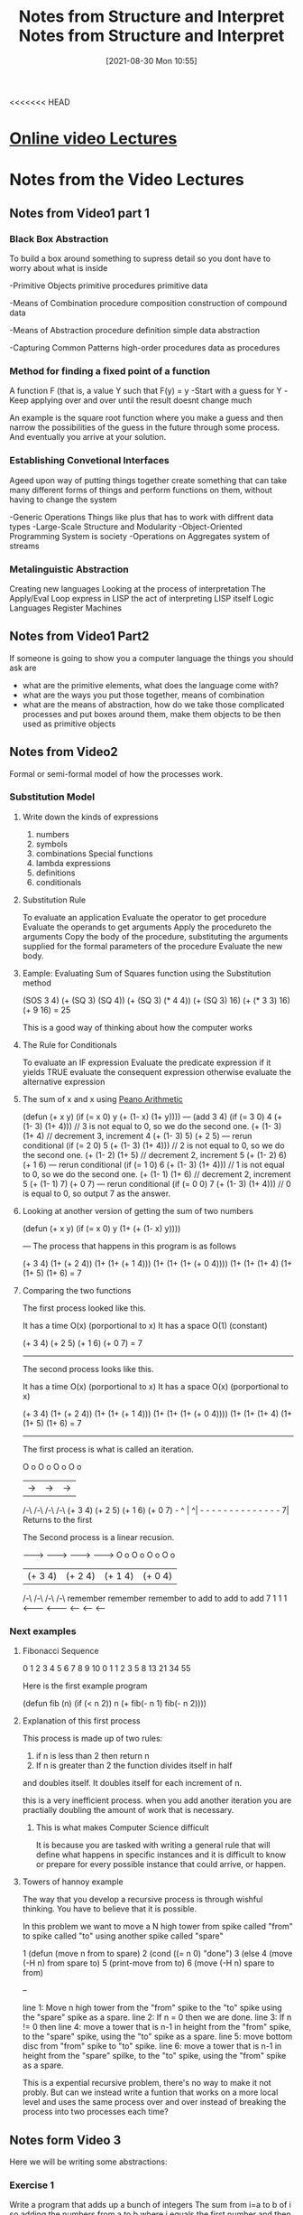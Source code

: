 <<<<<<< HEAD
:PROPERTIES:
:ID:       9daaa999-15db-4dcc-9316-bda00598827b
:END:
#+title: Notes from Structure and Interpret
#+date: [2021-08-30 Mon 10:55]

* [[https://ocw.mit.edu/courses/electrical-engineering-and-computer-science/6-001-structure-and-interpretation-of-computer-programs-spring-2005/][Online video Lectures]]

* Notes from the Video Lectures
** Notes from Video1 part 1
*** Black Box Abstraction
   To build a box around something
   to supress detail so you dont have to worry about what is inside

    -Primitive Objects
       primitive procedures
       primitive data

    -Means of Combination
       procedure composition
       construction of compound data

    -Means of Abstraction
       procedure definition
       simple data abstraction

    -Capturing Common Patterns
       high-order procedures
       data as procedures
  
*** Method for finding a fixed point of a function
    A function F (that is, a value Y such that F(y) = y
    -Start with a guess for Y
    -Keep applying over and over until the result doesnt change much

    An example is the square root function where you make a guess and
    then narrow the possibilities of the guess in the future through
    some process. And eventually you arrive at your solution.

   
*** Establishing Convetional Interfaces
    Ageed upon way of putting things together
    create something that can take many different forms of things and
    perform functions on them, without having to change the system

    -Generic Operations
      Things like plus that has to work with diffrent data types
    -Large-Scale Structure and Modularity
    -Object-Oriented Programming
       System is society
    -Operations on Aggregates
       system of streams

*** Metalinguistic Abstraction
    Creating new languages
    Looking at the process of interpretation
    The Apply/Eval Loop
    express in LISP the act of interpreting LISP itself
    Logic Languages
    Register Machines

** Notes from Video1 Part2
   If someone is going to show you a computer language the things you
   should ask are
   - what are the primitive elements, what does the language come with?
   - what are the ways you put those together, means of combination
   - what are the means of abstraction, how do we take those complicated
     processes and put boxes around them, make them objects to be then used
     as primitive objects
 
** Notes from Video2
   Formal or semi-formal model of how the processes work.
  
*** Substitution Model
**** Write down the kinds of expressions
    1. numbers
    2. symbols   
    3. combinations
          Special functions
    4. lambda expressions
    5. definitions
    6. conditionals
**** Substitution Rule
     To evaluate an application
	Evaluate the operator to get procedure
	Evaluate the operands to get arguments
	Apply the procedureto the arguments
          Copy the body of the procedure,
	   substituting the arguments supplied
	   for the formal parameters of the procedure
	  Evaluate the new body.
**** Eample: Evaluating Sum of Squares function using the Substitution method
     (SOS 3 4)
     (+ (SQ 3) (SQ 4))
     (+ (SQ 3) (* 4 4))
     (+ (SQ 3) 16)
     (+ (* 3 3) 16)
     (+ 9 16)
     = 25

     This is a good way of thinking about how the computer works

**** The Rule for Conditionals
     To evaluate an IF expression
       Evaluate the predicate expression
         if it yields TRUE
	   evaluate the consequent expression
	 otherwise
	   evaluate the alternative expression
	   
**** The sum of x and x using [[https://en.wikipedia.org/wiki/Peano_axioms][Peano Arithmetic]]
     (defun (+ x y)
       (if (= x 0)
          y
	  (+ (1- x) (1+ y))))
   ---
     (add 3 4)
     (if (= 3 0) 4 (+ (1- 3) (1+ 4))) // 3 is not equal to 0, so we do the second one.
     (+ (1- 3) (1+ 4) // decrement 3, increment 4
     (+ (1- 3) 5)
     (+ 2 5)
  --- rerun conditional
     (if (= 2 0) 5 (+ (1- 3) (1+ 4))) // 2 is not equal to 0, so we do the second one.
     (+ (1- 2) (1+ 5) // decrement 2, increment 5
     (+ (1- 2) 6)
     (+ 1 6)     
  --- rerun conditional
     (if (= 1 0) 6 (+ (1- 3) (1+ 4))) // 1 is not equal to 0, so we do the second one.
     (+ (1- 1) (1+ 6) // decrement 2, increment 5
     (+ (1- 1) 7)
     (+ 0 7)
  --- rerun conditional
     (if (= 0 0) 7 (+ (1- 3) (1+ 4))) // 0 is equal to 0, so output 7 as the answer. 

**** Looking at another version of getting the sum of two numbers
     (defun (+ x y)
        (if (= x 0)
	  y
	  (1+ (+ (1- x) y))))

   ---
   The process that happens in this program is as follows

   (+ 3 4)
   (1+ (+ 2 4))
   (1+ (1+ (+ 1 4)))
   (1+ (1+ (1+ (+ 0 4))))
   (1+ (1+ (1+ 4)
   (1+ (1+ 5)
   (1+ 6)
   = 7

   
**** Comparing the two functions
     
    The first process looked like this.

    It has a time  O(x) (porportional to x)
    It has a space O(1) (constant)

    (+ 3 4)
    (+ 2 5)
    (+ 1 6)
    (+ 0 7)
    = 7

    ------------

    The second process looks like this.

    It has a time   O(x) (porportional to x)
    It has a space  O(x) (porportional to x)

       (+ 3 4)
   (1+ (+ 2 4))
   (1+ (1+ (+ 1 4)))
   (1+ (1+ (1+ (+ 0 4))))
   (1+ (1+ (1+ 4)
   (1+ (1+ 5)
   (1+ 6)
   = 7

   -------------

   The first process is what is called an iteration.

  O o     O o     O o      O o
   |   ->  |  ->   |  ->    |
  /-\     /-\     /-\      /-\ 
 (+ 3 4) (+ 2 5) (+ 1 6)  (+ 0 7) -
  ^                                |
  ^| - - - - - - - -  - - - - - - 7|
       Returns to the first


       
  The Second process is a linear recusion.
       
  -------> ---------> --------> --------->     
  O o        O o        O o        O o
   | (+ 3 4)  | (+ 2 4)  | (+ 1 4)  | (+ 0 4)
  /-\        /-\        /-\        /-\ 
            remember  remember   remember
	    to add    to add     to add
   7	    1         1          1
  <------- <------- <------ <------ <-----

	    
 
*** Next examples

**** Fibonacci Sequence

 0 1 2 3 4 5 6  7  8  9 10    
 0 1 1 2 3 5 8 13 21 34 55
 
     Here is the first example program

     (defun fib (n)
       (if (< n 2))
         n
	 (+ fib(- n 1)
	    fib(- n 2))))

	    


**** Explanation of this first process
     This process is made up of two rules:
     1. if n is less than 2 then return n
     2. If n is greater than 2 the function divides itself in half
	and doubles itself. It doubles itself for each increment of n.

     this is a very inefficient process. when you add another iteration you are
     practially doubling the amount of work that is necessary.

     
***** This is what makes Computer Science difficult
      It is because you are tasked with writing a general rule that will define
      what happens in specific instances and it is difficult to know or
      prepare for every possible instance that could arrive, or happen.

      
**** Towers of hannoy example

     The way that you develop a recursive process is through wishful thinking.
     You have to believe that it is possible.

     In this problem we want to move a N high tower from spike called "from" to spike
     called "to" using another spike called "spare"

     1 (defun (move n from to spare) 
     2   (cond ((= n 0)  "done")
     3 	    (else
     4	      (move (-H n) from spare to)
     5        (print-move from to)
     6        (move (-H n) spare to from)

     --

     line 1: Move n high tower from the "from" spike to the "to" spike using the "spare"
     spike as a spare.
     line 2: If n = 0 then we are done.
     line 3: If n != 0 then
     line 4: move a tower that is n-1 in height from the "from" spike, to the "spare"
     spike, using the "to" spike as a spare.
     line 5: move bottom disc from "from" spike to "to" spike.
     line 6: move a tower that is n-1 in height from the "spare" spilke, to the "to"
     spike, using the "from" spike as a spare.

     This is a expential recursive problem, there's no way to make it not probly.
     But can we instead write a funtion that works on a more local level and
     uses the same process over and over instead of breaking the process into two
     processes each time?

     


     
** Notes form Video 3

   Here we will be writing some abstractions:

   
*** Exercise 1
    Write a program that adds up a bunch of integers
    The sum from i=a to b of i
    so adding the numbers from a to b where i equals the first number and then
    iterates through the list of numbers

    (defun sum-int (a b)
        (if (> a b)
	    0
            (+ a
	      (sum-int (1+ a) b))))

     note: if you have an easy case that you know the answer to just write it down.
     In this case we are going to reduce this problem down to a simpler problem and
     then reduce the simpler problem into a sub-problem and then do something to the result
     
*** Exercise 2
    The sum of the squares from i=a to b

   (defun sum-sqr (a b)
       (if (> a b)
           0
	   (+ (* a a)
	      (sum-sqr (1+ a) b))))
	      
*** Review what we see.
    If we compare these two programs they have alot in common. There is only
    one or two things that change from one program to the next.
    When ever you find yourself writing the same thing over and over,
    there is a problem. Because we should be creating an abstraction for that
    thing and using that simplified verson in all the cases instead of
    writing things over and over.

    Here is a generalized pattern of these two programs:

    (defun <name> (a b)
       (if (> a b)
          0
	  (+ (<term> a)
	     (<name> (<next> a) b))))

     
	     
**** Procedural Arguments

***** We will now define our sum function

      (defun sum (term a next b)
	(if (> a b)
            0
	    (+ (term a)
	       (sum term
	            (next a)
		    next
		    b ))))

		   
***** With this we can define our first function again

      (defun sum-int (a b)
         (defun ID (x) x)
	 (sum ID a 1+ b))

#+begin_src lisp

(defun sum-int (a b)
	(defun term (a))
	   (sum 'ID a '1+ b))

#+end_src

#+begin_src lisp
    
  (defun sum (term a next b)
	     (let 'next 'next)
	     (if (> a b)
		 0
		 (+ (term a)
		    (sum term
			 '(next a)
			 'next
			 b ))))  
    
#+end_src

* Notes from reading the book

Pg 22
 
   The contrast between function and procedure is a reflection of the general distinction
between describing properties of things and describing how to do things, or, as it 
is sometimes referred to, the distinction between declarative knowledge and imperative
knowledge. 

   In Mathematics we are usually concerned with declariative *(what is)* descriptions, 
whereas in computer science we are usually concerned with imperative *(how to)* 
descriptions.


** [[id:89d0239a-d20b-40bb-93f8-7e087f605c62][CL Exercises]]

** Big O Notation
   The Number of steps required by a tree-recursive process will be proportional
   to the number of nodes on the tree, while the space required will be
   proportional to the maximum depth of the tree.
  
*** Pg 38
    The value of Fib(n) grows exponentially with n.
   
** Creating Recursive Functions
   
*** Step1 - What is the simplest input?
    This is most liekly when the input is zero

    It is from answering this question that you will get your _base case_
    which is what will tell your algorithm that it has hit a limit.

*** Step2 - Play around with examples and visualize what the program is doing
   
*** Step3 - Relate the more complex cases to the simpler ones
    Here we are specifically looking for instances where the process repeats itself

*** Step4 - Generalize the Pattern
    Here we will take these specific instances where the patter repeats itself
    and define them ina way that will include all instances

*** Step5 - Write the code
    This is done by combining the generalized pattern with the base cases

** Linear Recursive Process

*** Process builds up a chain of deferred operations.
*** Cannot be stopped in the middle of execution
    because the "process" is negotiating a chain of deferred operations.
*** Amount of information needed to be stored is proportional to n

** Linear Iterative Process

*** State is defined by a fixed number of state variables
*** Together with a fixed rule that describes how the state variables should be updated
    as the process moves from state to state
*** And an (optional) end test
    That specifies conditions under which the process should terminate
*** The number of steps is proportional to n
*** If stopped in the middle of execution
    All that must be done is supply the interpreter with the values of the three variables
    and the process can continue. 

** Recursive Process is not the same as Recursive procedure

*** A Recursive process evolves over time

*** A Recursive Procedure refers to a Syntactic fact
    That the procedure definition refers to itself, calls itself, during
    the execution of iteself. 

** How LiSP Handles an iterative process

*** Lisp executes an iterative process in a constant space
    The process is rerun over and over and the same amount of memory
    is occupied the whole time. This happens even if the iterative
    process is described by a recursive procedure.
    This is called a _tail-recusive_ implementation

    Here is the wikipedia [[https://en.wikipedia.org/wiki/Tail_call][article]]

*** Tail-Recursive Implementation
    With a tail-recursive implementation, iteration can be expressed using the
    ordinary procedure call mechanism, so that special iteration constructs are
    useful only as syntactic sugar.

    Tail-recursion has long been known as a compiler optimization
    technique. A coherent semantic basis for tail recursion was provided
    by _Carl Hewitt(1977)_ who explained it in terms of the "message Passing"
    model of computation that we shall discuss in chap 3. 

** 1.2.2 Tree Recusion
   Using tree recusion to compute the Fibonacci Seq. is a good illustration
   of a tree recursion, but it is a horribly inefficient way of computing
   the Fibonacci numbers because it does so much redundant computation.
  
** Fibonacci Iteration
   A much more efficient way of computing the Fibonacci numbers is through
   an iterative process.

   The idea is to use a pair of integers a and b.
   They will be initialized to Fib(1) = 1 and Fib(0) = 0
   Then we repeatedly apply the simultaneous transformations
   a = a + b
   b = a

   After applying this transformation n times, a and b will be equal,
   respectively to Fib(n + 1) and Fib(n)

   To formulate the iterative algorithm we first needed to notice, by
   observing what happened in the tree recursion, that the computation
   could be recast as an iteration with three state variables.
   Using the tree recursion we could clearly see the aspects of the
   computation that were repeated over and over causing the inefficency

  
*** Another way to do the Fib Iteration

#+begin_src lisp
  
  (defun fib-dup (x)
	   (defparameter *a* 1)
	   (defparameter *b* 0)
	   (defparameter *c* nil)
	   (loop repeat x
		do  (setf *c* (+ *a* *b*))
		    (setf *b* *a*)
		    (setf *a* *c*) 
		    (format t "A is ~d, B is ~d~%" *a* *b*)))
  
#+end_src

* Useful functions
  
** Print the squares of numbers up to a certain number
#+begin_src lisp
  
  (dotimes(n 50)
     (format t "  ~d  ~d  ~%" n(* n n)))
  
#+end_src

** Flatten List
   
#+begin_src lisp
  
  (defun flatten (li)
	   (cond ((null li) nil)
		 ((atom li) (list li))
		 (t (loop for a in li appending (flatten a)))))
  
#+end_src
=======
:PROPERTIES:
:ID:       9daaa999-15db-4dcc-9316-bda00598827b
:END:
#+title: Notes from Structure and Interpret
#+date: [2021-08-30 Mon 10:55]

* [[https://ocw.mit.edu/courses/electrical-engineering-and-computer-science/6-001-structure-and-interpretation-of-computer-programs-spring-2005/][Online video Lectures]]

* Notes from the Video Lectures
** Notes from Video1 part 1
*** Black Box Abstraction
   To build a box around something
   to supress detail so you dont have to worry about what is inside

    -Primitive Objects
       primitive procedures
       primitive data

    -Means of Combination
       procedure composition
       construction of compound data

    -Means of Abstraction
       procedure definition
       simple data abstraction

    -Capturing Common Patterns
       high-order procedures
       data as procedures
  
*** Method for finding a fixed point of a function
    A function F (that is, a value Y such that F(y) = y
    -Start with a guess for Y
    -Keep applying over and over until the result doesnt change much

    An example is the square root function where you make a guess and
    then narrow the possibilities of the guess in the future through
    some process. And eventually you arrive at your solution.

   
*** Establishing Convetional Interfaces
    Ageed upon way of putting things together
    create something that can take many different forms of things and
    perform functions on them, without having to change the system

    -Generic Operations
      Things like plus that has to work with diffrent data types
    -Large-Scale Structure and Modularity
    -Object-Oriented Programming
       System is society
    -Operations on Aggregates
       system of streams

*** Metalinguistic Abstraction
    Creating new languages
    Looking at the process of interpretation
    The Apply/Eval Loop
    express in LISP the act of interpreting LISP itself
    Logic Languages
    Register Machines

** Notes from Video1 Part2
   If someone is going to show you a computer language the things you
   should ask are
   - what are the primitive elements, what does the language come with?
   - what are the ways you put those together, means of combination
   - what are the means of abstraction, how do we take those complicated
     processes and put boxes around them, make them objects to be then used
     as primitive objects
 
** Notes from Video2
   Formal or semi-formal model of how the processes work.
  
*** Substitution Model
**** Write down the kinds of expressions
    1. numbers
    2. symbols   
    3. combinations
          Special functions
    4. lambda expressions
    5. definitions
    6. conditionals
**** Substitution Rule
     To evaluate an application
	Evaluate the operator to get procedure
	Evaluate the operands to get arguments
	Apply the procedureto the arguments
          Copy the body of the procedure,
	   substituting the arguments supplied
	   for the formal parameters of the procedure
	  Evaluate the new body.
**** Eample: Evaluating Sum of Squares function using the Substitution method
     (SOS 3 4)
     (+ (SQ 3) (SQ 4))
     (+ (SQ 3) (* 4 4))
     (+ (SQ 3) 16)
     (+ (* 3 3) 16)
     (+ 9 16)
     = 25

     This is a good way of thinking about how the computer works

**** The Rule for Conditionals
     To evaluate an IF expression
       Evaluate the predicate expression
         if it yields TRUE
	   evaluate the consequent expression
	 otherwise
	   evaluate the alternative expression
	   
**** The sum of x and x using [[https://en.wikipedia.org/wiki/Peano_axioms][Peano Arithmetic]]
     (defun (+ x y)
       (if (= x 0)
          y
	  (+ (1- x) (1+ y))))
   ---
     (add 3 4)
     (if (= 3 0) 4 (+ (1- 3) (1+ 4))) // 3 is not equal to 0, so we do the second one.
     (+ (1- 3) (1+ 4) // decrement 3, increment 4
     (+ (1- 3) 5)
     (+ 2 5)
  --- rerun conditional
     (if (= 2 0) 5 (+ (1- 3) (1+ 4))) // 2 is not equal to 0, so we do the second one.
     (+ (1- 2) (1+ 5) // decrement 2, increment 5
     (+ (1- 2) 6)
     (+ 1 6)     
  --- rerun conditional
     (if (= 1 0) 6 (+ (1- 3) (1+ 4))) // 1 is not equal to 0, so we do the second one.
     (+ (1- 1) (1+ 6) // decrement 2, increment 5
     (+ (1- 1) 7)
     (+ 0 7)
  --- rerun conditional
     (if (= 0 0) 7 (+ (1- 3) (1+ 4))) // 0 is equal to 0, so output 7 as the answer. 

**** Looking at another version of getting the sum of two numbers
     (defun (+ x y)
        (if (= x 0)
	  y
	  (1+ (+ (1- x) y))))

   ---
   The process that happens in this program is as follows

   (+ 3 4)
   (1+ (+ 2 4))
   (1+ (1+ (+ 1 4)))
   (1+ (1+ (1+ (+ 0 4))))
   (1+ (1+ (1+ 4)
   (1+ (1+ 5)
   (1+ 6)
   = 7

   
**** Comparing the two functions
     
    The first process looked like this.

    It has a time  O(x) (porportional to x)
    It has a space O(1) (constant)

    (+ 3 4)
    (+ 2 5)
    (+ 1 6)
    (+ 0 7)
    = 7

    ------------

    The second process looks like this.

    It has a time   O(x) (porportional to x)
    It has a space  O(x) (porportional to x)

       (+ 3 4)
   (1+ (+ 2 4))
   (1+ (1+ (+ 1 4)))
   (1+ (1+ (1+ (+ 0 4))))
   (1+ (1+ (1+ 4)
   (1+ (1+ 5)
   (1+ 6)
   = 7

   -------------

   The first process is what is called an iteration.

  O o     O o     O o      O o
   |   ->  |  ->   |  ->    |
  /-\     /-\     /-\      /-\ 
 (+ 3 4) (+ 2 5) (+ 1 6)  (+ 0 7) -
  ^                                |
  ^| - - - - - - - -  - - - - - - 7|
       Returns to the first


       
  The Second process is a linear recusion.
       
  -------> ---------> --------> --------->     
  O o        O o        O o        O o
   | (+ 3 4)  | (+ 2 4)  | (+ 1 4)  | (+ 0 4)
  /-\        /-\        /-\        /-\ 
            remember  remember   remember
	    to add    to add     to add
   7	    1         1          1
  <------- <------- <------ <------ <-----

	    
 
*** Next examples

**** Fibonacci Sequence

 0 1 2 3 4 5 6  7  8  9 10    
 0 1 1 2 3 5 8 13 21 34 55
 
     Here is the first example program

     (defun fib (n)
       (if (< n 2))
         n
	 (+ fib(- n 1)
	    fib(- n 2))))

	    


**** Explanation of this first process
     This process is made up of two rules:
     1. if n is less than 2 then return n
     2. If n is greater than 2 the function divides itself in half
	and doubles itself. It doubles itself for each increment of n.

     this is a very inefficient process. when you add another iteration you are
     practially doubling the amount of work that is necessary.

     
***** This is what makes Computer Science difficult
      It is because you are tasked with writing a general rule that will define
      what happens in specific instances and it is difficult to know or
      prepare for every possible instance that could arrive, or happen.

      
**** Towers of hannoy example

     The way that you develop a recursive process is through wishful thinking.
     You have to believe that it is possible.

     In this problem we want to move a N high tower from spike called "from" to spike
     called "to" using another spike called "spare"

     1 (defun (move n from to spare) 
     2   (cond ((= n 0)  "done")
     3 	    (else
     4	      (move (-H n) from spare to)
     5        (print-move from to)
     6        (move (-H n) spare to from)

     --

     line 1: Move n high tower from the "from" spike to the "to" spike using the "spare"
     spike as a spare.
     line 2: If n = 0 then we are done.
     line 3: If n != 0 then
     line 4: move a tower that is n-1 in height from the "from" spike, to the "spare"
     spike, using the "to" spike as a spare.
     line 5: move bottom disc from "from" spike to "to" spike.
     line 6: move a tower that is n-1 in height from the "spare" spilke, to the "to"
     spike, using the "from" spike as a spare.

     This is a expential recursive problem, there's no way to make it not probly.
     But can we instead write a funtion that works on a more local level and
     uses the same process over and over instead of breaking the process into two
     processes each time?

     


     
** Notes form Video 3

   Here we will be writing some abstractions:

   
*** Exercise 1
    Write a program that adds up a bunch of integers
    The sum from i=a to b of i
    so adding the numbers from a to b where i equals the first number and then
    iterates through the list of numbers

    (defun sum-int (a b)
        (if (> a b)
	    0
            (+ a
	      (sum-int (1+ a) b))))

     note: if you have an easy case that you know the answer to just write it down.
     In this case we are going to reduce this problem down to a simpler problem and
     then reduce the simpler problem into a sub-problem and then do something to the result
     
*** Exercise 2
    The sum of the squares from i=a to b

   (defun sum-sqr (a b)
       (if (> a b)
           0
	   (+ (* a a)
	      (sum-sqr (1+ a) b))))
	      
*** Review what we see.
    If we compare these two programs they have alot in common. There is only
    one or two things that change from one program to the next.
    When ever you find yourself writing the same thing over and over,
    there is a problem. Because we should be creating an abstraction for that
    thing and using that simplified verson in all the cases instead of
    writing things over and over.

    Here is a generalized pattern of these two programs:

    (defun <name> (a b)
       (if (> a b)
          0
	  (+ (<term> a)
	     (<name> (<next> a) b))))

     
	     
**** Procedural Arguments

***** We will now define our sum function

      (defun sum (term a next b)
	(if (> a b)
            0
	    (+ (term a)
	       (sum term
	            (next a)
		    next
		    b ))))

		   
***** With this we can define our first function again

      (defun sum-int (a b)
         (defun ID (x) x)
	 (sum ID a 1+ b))

#+begin_src lisp

(defun sum-int (a b)
	(defun term (a))
	   (sum 'ID a '1+ b))

#+end_src

#+begin_src lisp
    
  (defun sum (term a next b)
	     (let 'next 'next)
	     (if (> a b)
		 0
		 (+ (term a)
		    (sum term
			 '(next a)
			 'next
			 b ))))  
    
#+end_src

* Notes from reading the book

Pg 22
 
   The contrast between function and procedure is a reflection of the general distinction
between describing properties of things and describing how to do things, or, as it 
is sometimes referred to, the distinction between declarative knowledge and imperative
knowledge. 

   In Mathematics we are usually concerned with declariative *(what is)* descriptions, 
whereas in computer science we are usually concerned with imperative *(how to)* 
descriptions.


** [[id:89d0239a-d20b-40bb-93f8-7e087f605c62][CL Exercises]]

** Big O Notation
   The Number of steps required by a tree-recursive process will be proportional
   to the number of nodes on the tree, while the space required will be
   proportional to the maximum depth of the tree.
  
*** Pg 38
    The value of Fib(n) grows exponentially with n.
   
** Creating Recursive Functions
   
*** Step1 - What is the simplest input?
    This is most liekly when the input is zero

    It is from answering this question that you will get your _base case_
    which is what will tell your algorithm that it has hit a limit.

*** Step2 - Play around with examples and visualize what the program is doing
   
*** Step3 - Relate the more complex cases to the simpler ones
    Here we are specifically looking for instances where the process repeats itself

*** Step4 - Generalize the Pattern
    Here we will take these specific instances where the patter repeats itself
    and define them ina way that will include all instances

*** Step5 - Write the code
    This is done by combining the generalized pattern with the base cases

** Linear Recursive Process

*** Process builds up a chain of deferred operations.
*** Cannot be stopped in the middle of execution
    because the "process" is negotiating a chain of deferred operations.
*** Amount of information needed to be stored is proportional to n

** Linear Iterative Process

*** State is defined by a fixed number of state variables
*** Together with a fixed rule that describes how the state variables should be updated
    as the process moves from state to state
*** And an (optional) end test
    That specifies conditions under which the process should terminate
*** The number of steps is proportional to n
*** If stopped in the middle of execution
    All that must be done is supply the interpreter with the values of the three variables
    and the process can continue. 

** Recursive Process is not the same as Recursive procedure

*** A Recursive process evolves over time

*** A Recursive Procedure refers to a Syntactic fact
    That the procedure definition refers to itself, calls itself, during
    the execution of iteself. 

** How LiSP Handles an iterative process

*** Lisp executes an iterative process in a constant space
    The process is rerun over and over and the same amount of memory
    is occupied the whole time. This happens even if the iterative
    process is described by a recursive procedure.
    This is called a _tail-recusive_ implementation

    Here is the wikipedia [[https://en.wikipedia.org/wiki/Tail_call][article]]

*** Tail-Recursive Implementation
    With a tail-recursive implementation, iteration can be expressed using the
    ordinary procedure call mechanism, so that special iteration constructs are
    useful only as syntactic sugar.

    Tail-recursion has long been known as a compiler optimization
    technique. A coherent semantic basis for tail recursion was provided
    by _Carl Hewitt(1977)_ who explained it in terms of the "message Passing"
    model of computation that we shall discuss in chap 3. 

** 1.2.2 Tree Recusion
   Using tree recusion to compute the Fibonacci Seq. is a good illustration
   of a tree recursion, but it is a horribly inefficient way of computing
   the Fibonacci numbers because it does so much redundant computation.
  
** Fibonacci Iteration
   A much more efficient way of computing the Fibonacci numbers is through
   an iterative process.

   The idea is to use a pair of integers a and b.
   They will be initialized to Fib(1) = 1 and Fib(0) = 0
   Then we repeatedly apply the simultaneous transformations
   a = a + b
   b = a

   After applying this transformation n times, a and b will be equal,
   respectively to Fib(n + 1) and Fib(n)

   To formulate the iterative algorithm we first needed to notice, by
   observing what happened in the tree recursion, that the computation
   could be recast as an iteration with three state variables.
   Using the tree recursion we could clearly see the aspects of the
   computation that were repeated over and over causing the inefficency

  
*** Another way to do the Fib Iteration

#+begin_src lisp
  
  (defun fib-dup (x)
	   (defparameter *a* 1)
	   (defparameter *b* 0)
	   (defparameter *c* nil)
	   (loop repeat x
		do  (setf *c* (+ *a* *b*))
		    (setf *b* *a*)
		    (setf *a* *c*) 
		    (format t "A is ~d, B is ~d~%" *a* *b*)))
  
#+end_src

* Useful functions
  
** Print the squares of numbers up to a certain number
#+begin_src lisp
  
  (dotimes(n 50)
     (format t "  ~d  ~d  ~%" n(* n n)))
  
#+end_src

** Flatten List
   
#+begin_src lisp
  
  (defun flatten (li)
	   (cond ((null li) nil)
		 ((atom li) (list li))
		 (t (loop for a in li appending (flatten a)))))
  
#+end_src
>>>>>>> 2189245692e7e52370ca8345e7e7628bc3a123c2
